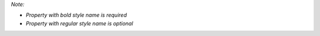 *Note:*

- *Property with bold style name is required*
- *Property with regular style name is optional*

.. jsonschema:: ../../pymatcal/config_schema.json